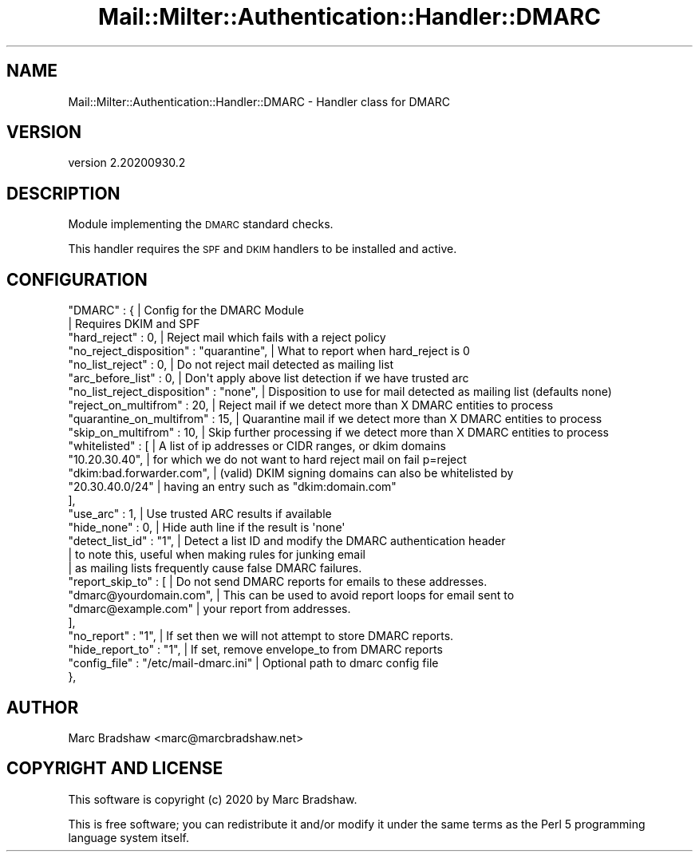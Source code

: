 .\" Automatically generated by Pod::Man 4.14 (Pod::Simple 3.40)
.\"
.\" Standard preamble:
.\" ========================================================================
.de Sp \" Vertical space (when we can't use .PP)
.if t .sp .5v
.if n .sp
..
.de Vb \" Begin verbatim text
.ft CW
.nf
.ne \\$1
..
.de Ve \" End verbatim text
.ft R
.fi
..
.\" Set up some character translations and predefined strings.  \*(-- will
.\" give an unbreakable dash, \*(PI will give pi, \*(L" will give a left
.\" double quote, and \*(R" will give a right double quote.  \*(C+ will
.\" give a nicer C++.  Capital omega is used to do unbreakable dashes and
.\" therefore won't be available.  \*(C` and \*(C' expand to `' in nroff,
.\" nothing in troff, for use with C<>.
.tr \(*W-
.ds C+ C\v'-.1v'\h'-1p'\s-2+\h'-1p'+\s0\v'.1v'\h'-1p'
.ie n \{\
.    ds -- \(*W-
.    ds PI pi
.    if (\n(.H=4u)&(1m=24u) .ds -- \(*W\h'-12u'\(*W\h'-12u'-\" diablo 10 pitch
.    if (\n(.H=4u)&(1m=20u) .ds -- \(*W\h'-12u'\(*W\h'-8u'-\"  diablo 12 pitch
.    ds L" ""
.    ds R" ""
.    ds C` ""
.    ds C' ""
'br\}
.el\{\
.    ds -- \|\(em\|
.    ds PI \(*p
.    ds L" ``
.    ds R" ''
.    ds C`
.    ds C'
'br\}
.\"
.\" Escape single quotes in literal strings from groff's Unicode transform.
.ie \n(.g .ds Aq \(aq
.el       .ds Aq '
.\"
.\" If the F register is >0, we'll generate index entries on stderr for
.\" titles (.TH), headers (.SH), subsections (.SS), items (.Ip), and index
.\" entries marked with X<> in POD.  Of course, you'll have to process the
.\" output yourself in some meaningful fashion.
.\"
.\" Avoid warning from groff about undefined register 'F'.
.de IX
..
.nr rF 0
.if \n(.g .if rF .nr rF 1
.if (\n(rF:(\n(.g==0)) \{\
.    if \nF \{\
.        de IX
.        tm Index:\\$1\t\\n%\t"\\$2"
..
.        if !\nF==2 \{\
.            nr % 0
.            nr F 2
.        \}
.    \}
.\}
.rr rF
.\" ========================================================================
.\"
.IX Title "Mail::Milter::Authentication::Handler::DMARC 3"
.TH Mail::Milter::Authentication::Handler::DMARC 3 "2020-09-30" "perl v5.32.0" "User Contributed Perl Documentation"
.\" For nroff, turn off justification.  Always turn off hyphenation; it makes
.\" way too many mistakes in technical documents.
.if n .ad l
.nh
.SH "NAME"
Mail::Milter::Authentication::Handler::DMARC \- Handler class for DMARC
.SH "VERSION"
.IX Header "VERSION"
version 2.20200930.2
.SH "DESCRIPTION"
.IX Header "DESCRIPTION"
Module implementing the \s-1DMARC\s0 standard checks.
.PP
This handler requires the \s-1SPF\s0 and \s-1DKIM\s0 handlers to be installed and active.
.SH "CONFIGURATION"
.IX Header "CONFIGURATION"
.Vb 10
\&        "DMARC" : {                                        | Config for the DMARC Module
\&                                                           | Requires DKIM and SPF
\&            "hard_reject"           : 0,                   | Reject mail which fails with a reject policy
\&            "no_reject_disposition" : "quarantine",        | What to report when hard_reject is 0
\&            "no_list_reject"        : 0,                   | Do not reject mail detected as mailing list
\&            "arc_before_list"       : 0,                   | Don\*(Aqt apply above list detection if we have trusted arc
\&            "no_list_reject_disposition" : "none",         | Disposition to use for mail detected as mailing list (defaults none)
\&            "reject_on_multifrom"     : 20,                | Reject mail if we detect more than X DMARC entities to process
\&            "quarantine_on_multifrom" : 15,                | Quarantine mail if we detect more than X DMARC entities to process
\&            "skip_on_multifrom"       : 10,                | Skip further processing if we detect more than X DMARC entities to process
\&            "whitelisted"           : [                    | A list of ip addresses or CIDR ranges, or dkim domains
\&                "10.20.30.40",                             | for which we do not want to hard reject mail on fail p=reject
\&                "dkim:bad.forwarder.com",                  | (valid) DKIM signing domains can also be whitelisted by
\&                "20.30.40.0/24"                            | having an entry such as "dkim:domain.com"
\&            ],
\&            "use_arc"             : 1,                     | Use trusted ARC results if available
\&            "hide_none"           : 0,                     | Hide auth line if the result is \*(Aqnone\*(Aq
\&            "detect_list_id"      : "1",                   | Detect a list ID and modify the DMARC authentication header
\&                                                           | to note this, useful when making rules for junking email
\&                                                           | as mailing lists frequently cause false DMARC failures.
\&            "report_skip_to"     : [                       | Do not send DMARC reports for emails to these addresses.
\&                "dmarc@yourdomain.com",                    | This can be used to avoid report loops for email sent to
\&                "dmarc@example.com"                        | your report from addresses.
\&            ],
\&            "no_report"          : "1",                    | If set then we will not attempt to store DMARC reports.
\&            "hide_report_to"     : "1",                    | If set, remove envelope_to from DMARC reports
\&            "config_file"        : "/etc/mail\-dmarc.ini"   | Optional path to dmarc config file
\&        },
.Ve
.SH "AUTHOR"
.IX Header "AUTHOR"
Marc Bradshaw <marc@marcbradshaw.net>
.SH "COPYRIGHT AND LICENSE"
.IX Header "COPYRIGHT AND LICENSE"
This software is copyright (c) 2020 by Marc Bradshaw.
.PP
This is free software; you can redistribute it and/or modify it under
the same terms as the Perl 5 programming language system itself.
